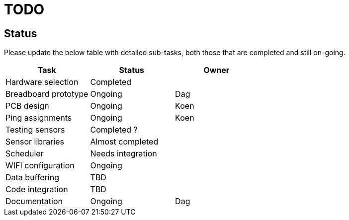 = TODO

== Status
Please update the below table with detailed sub-tasks, both those that are
completed and still on-going.

[options="header"]
|============================================================================================
| Task                 | Status                | Owner
| Hardware selection   | Completed             |
| Breadboard prototype | Ongoing               | Dag
| PCB design           | Ongoing               | Koen
| Ping assignments     | Ongoing               | Koen
| Testing sensors      | Completed ?           |
| Sensor libraries     | Almost completed      |
| Scheduler            | Needs integration     |
| WIFI configuration   | Ongoing               |
| Data buffering       | TBD                   |
| Code integration     | TBD                   |
| Documentation        | Ongoing               | Dag
|============================================================================================


